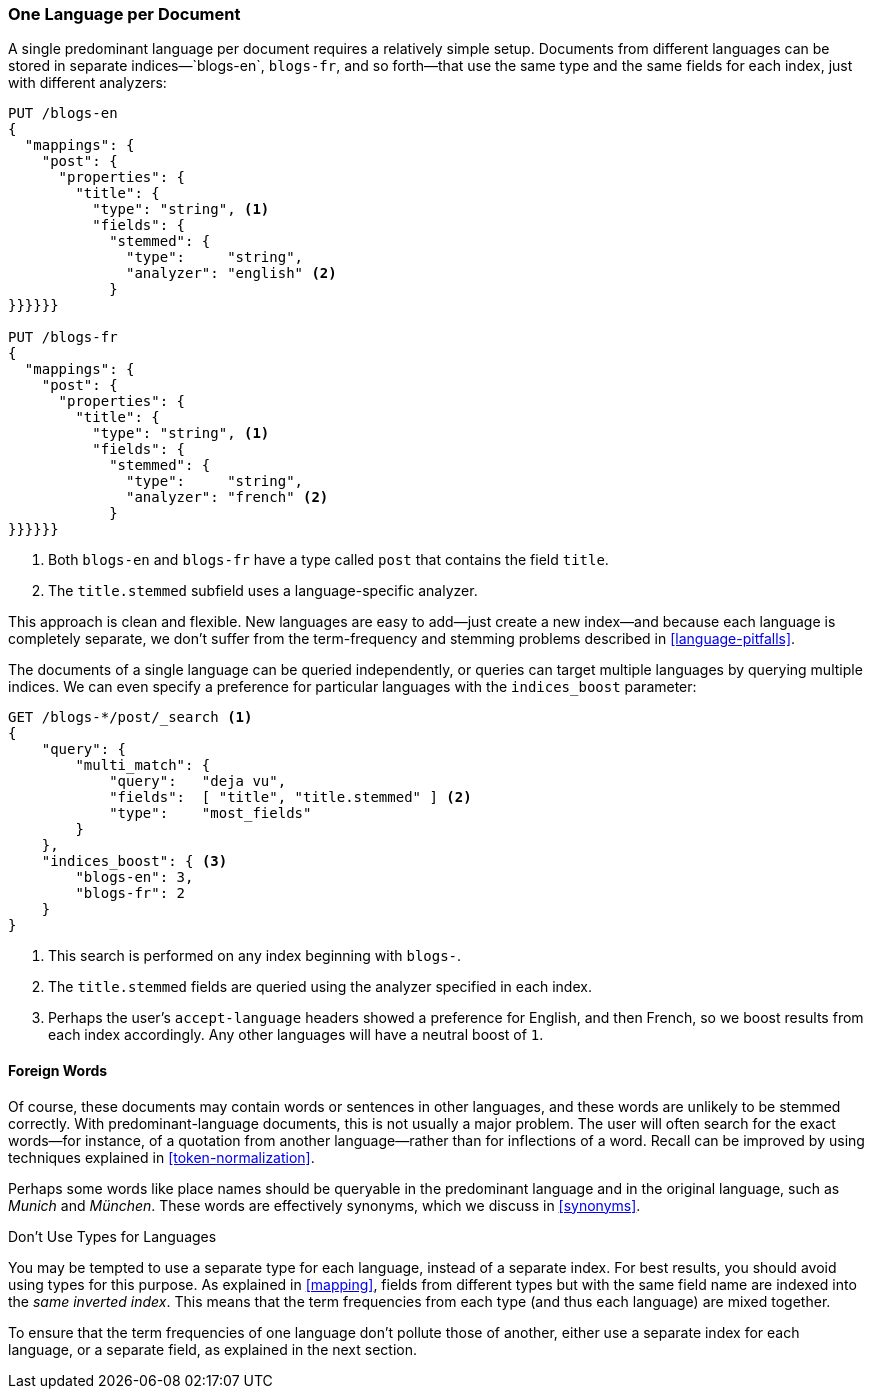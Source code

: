 [[one-lang-docs]]
=== One Language per Document

A single predominant language per document ((("languages", "one language per document")))((("indexes", "documents in different languages")))requires a relatively simple setup.
Documents from different languages can be stored in separate indices&#x2014;`blogs-en`,
`blogs-fr`, and so forth&#x2014;that use the same type and the same fields for each index,
just with different analyzers:

[source,js]
--------------------------------------------------
PUT /blogs-en
{
  "mappings": {
    "post": {
      "properties": {
        "title": {
          "type": "string", <1>
          "fields": {
            "stemmed": {
              "type":     "string",
              "analyzer": "english" <2>
            }
}}}}}}

PUT /blogs-fr
{
  "mappings": {
    "post": {
      "properties": {
        "title": {
          "type": "string", <1>
          "fields": {
            "stemmed": {
              "type":     "string",
              "analyzer": "french" <2>
            }
}}}}}}
--------------------------------------------------
<1> Both `blogs-en` and `blogs-fr` have a type called `post` that contains
    the field `title`.
<2> The `title.stemmed` subfield uses a language-specific analyzer.


This approach is clean and flexible.  New languages are easy to add--just
create a new index--and because each language is completely separate, we
don't suffer from the term-frequency and stemming problems described in
<<language-pitfalls>>.

The documents of a single language can be queried independently, or queries
can target multiple languages by querying multiple indices.  We can even
specify a preference((("indices_boost parameter", "specifying preference for a specific language"))) for particular languages with the `indices_boost` parameter:

[source,js]
--------------------------------------------------
GET /blogs-*/post/_search <1>
{
    "query": {
        "multi_match": {
            "query":   "deja vu",
            "fields":  [ "title", "title.stemmed" ] <2>
            "type":    "most_fields"
        }
    },
    "indices_boost": { <3>
        "blogs-en": 3,
        "blogs-fr": 2
    }
}
--------------------------------------------------
<1> This search is performed on any index beginning with `blogs-`.
<2> The `title.stemmed` fields are queried using the analyzer
    specified in each index.
<3> Perhaps the user's `accept-language` headers showed a preference for
    English, and then French, so we boost results from each index accordingly.
    Any other languages will have a neutral boost of `1`.

==== Foreign Words

Of course, these documents may contain words or sentences in other languages,
and these words are unlikely to be stemmed correctly.  With
predominant-language documents, this is not usually a major problem.  The user will
often search for the exact words--for instance, of a quotation from another
language--rather than for inflections of a word. Recall can be improved
by using techniques explained in <<token-normalization>>.

Perhaps some words like place names should be queryable in the predominant
language and in the original language, such as _Munich_ and _München_.  These
words are effectively synonyms, which we discuss in <<synonyms>>.

.Don't Use Types for Languages
*************************************************

You may be tempted to use a separate type for each language,((("types", "not using for languages")))((("languages", "not using types for"))) instead of a
separate index. For best results, you should avoid using types for this
purpose.  As explained in <<mapping>>, fields from different types but with
the same field name are indexed into the _same inverted index_.  This means
that the term frequencies from each type (and thus each language) are mixed
together.

To ensure that the term frequencies of one language don't pollute those of
another, either use a separate index for each language, or a separate field,
as explained in the next section.

*************************************************
